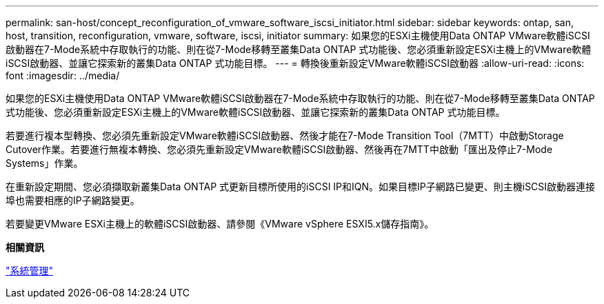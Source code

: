 ---
permalink: san-host/concept_reconfiguration_of_vmware_software_iscsi_initiator.html 
sidebar: sidebar 
keywords: ontap, san, host, transition, reconfiguration, vmware, software, iscsi, initiator 
summary: 如果您的ESXi主機使用Data ONTAP VMware軟體iSCSI啟動器在7-Mode系統中存取執行的功能、則在從7-Mode移轉至叢集Data ONTAP 式功能後、您必須重新設定ESXi主機上的VMware軟體iSCSI啟動器、並讓它探索新的叢集Data ONTAP 式功能目標。 
---
= 轉換後重新設定VMware軟體iSCSI啟動器
:allow-uri-read: 
:icons: font
:imagesdir: ../media/


[role="lead"]
如果您的ESXi主機使用Data ONTAP VMware軟體iSCSI啟動器在7-Mode系統中存取執行的功能、則在從7-Mode移轉至叢集Data ONTAP 式功能後、您必須重新設定ESXi主機上的VMware軟體iSCSI啟動器、並讓它探索新的叢集Data ONTAP 式功能目標。

若要進行複本型轉換、您必須先重新設定VMware軟體iSCSI啟動器、然後才能在7-Mode Transition Tool（7MTT）中啟動Storage Cutover作業。若要進行無複本轉換、您必須先重新設定VMware軟體iSCSI啟動器、然後再在7MTT中啟動「匯出及停止7-Mode Systems」作業。

在重新設定期間、您必須擷取新叢集Data ONTAP 式更新目標所使用的iSCSI IP和IQN。如果目標IP子網路已變更、則主機iSCSI啟動器連接埠也需要相應的IP子網路變更。

若要變更VMware ESXi主機上的軟體iSCSI啟動器、請參閱《VMware vSphere ESXI5.x儲存指南》。

*相關資訊*

https://docs.netapp.com/ontap-9/topic/com.netapp.doc.dot-cm-sag/home.html["系統管理"]
